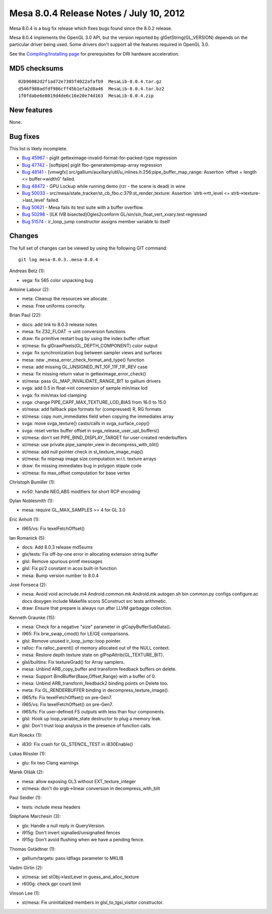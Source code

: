 Mesa 8.0.4 Release Notes / July 10, 2012
========================================

Mesa 8.0.4 is a bug fix release which fixes bugs found since the 8.0.2
release.

Mesa 8.0.4 implements the OpenGL 3.0 API, but the version reported by
glGetString(GL_VERSION) depends on the particular driver being used.
Some drivers don't support all the features required in OpenGL 3.0.

See the `Compiling/Installing page <../install.html>`__ for
prerequisites for DRI hardware acceleration.

MD5 checksums
-------------

::

   02b96082d2f1ad72e7385f4022afafb9  MesaLib-8.0.4.tar.gz
   d546f988adfdf986cff45b1efa2d8a46  MesaLib-8.0.4.tar.bz2
   1f0fdabe6e8019d4de6c16e20e74d163  MesaLib-8.0.4.zip

New features
------------

None.

Bug fixes
---------

This list is likely incomplete.

-  `Bug 45967 <https://bugs.freedesktop.org/show_bug.cgi?id=45967>`__ -
   piglit getteximage-invalid-format-for-packed-type regression
-  `Bug 47742 <https://bugs.freedesktop.org/show_bug.cgi?id=47742>`__ -
   [softpipe] piglit fbo-generatemipmap-array regression
-  `Bug 48141 <https://bugs.freedesktop.org/show_bug.cgi?id=48141>`__ -
   [vmwgfx]
   src/gallium/auxiliary/util/u_inlines.h:256:pipe_buffer_map_range:
   Assertion \`offset + length <= buffer->width0' failed.
-  `Bug 48472 <https://bugs.freedesktop.org/show_bug.cgi?id=48472>`__ -
   GPU Lockup while running demo (rzr - the scene is dead) in wine
-  `Bug 50033 <https://bugs.freedesktop.org/show_bug.cgi?id=50033>`__ -
   src/mesa/state_tracker/st_cb_fbo.c:379:st_render_texture: Assertion
   \`strb->rtt_level <= strb->texture->last_level' failed.
-  `Bug 50621 <https://bugs.freedesktop.org/show_bug.cgi?id=50621>`__ -
   Mesa fails its test suite with a buffer overflow.
-  `Bug 50298 <https://bugs.freedesktop.org/show_bug.cgi?id=50298>`__ -
   [ILK IVB bisected]Ogles2conform GL/sin/sin_float_vert_xvary.test
   regressed
-  `Bug 51574 <https://bugs.freedesktop.org/show_bug.cgi?id=51574>`__ -
   ir_loop_jump constructor assigns member variable to itself

Changes
-------

The full set of changes can be viewed by using the following GIT
command:

::

     git log mesa-8.0.3..mesa-8.0.4

Andreas Betz (1):

-  vega: fix 565 color unpacking bug

Antoine Labour (2):

-  meta: Cleanup the resources we allocate.
-  mesa: Free uniforms correclty.

Brian Paul (22):

-  docs: add link to 8.0.3 release notes
-  mesa: fix Z32_FLOAT -> uint conversion functions
-  draw: fix primitive restart bug by using the index buffer offset
-  st/mesa: fix glDrawPixels(GL_DEPTH_COMPONENT) color output
-  svga: fix synchronization bug between sampler views and surfaces
-  mesa: new \_mesa_error_check_format_and_type() function
-  mesa: add missing GL_UNSIGNED_INT_10F_11F_11F_REV case
-  mesa: fix missing return value in getteximage_error_check()
-  st/mesa: pass GL_MAP_INVALIDATE_RANGE_BIT to gallium drivers
-  svga: add 0.5 in float->int conversion of sample min/max lod
-  svga: fix min/max lod clamping
-  svga: change PIPE_CAPF_MAX_TEXTURE_LOD_BIAS from 16.0 to 15.0
-  st/mesa: add fallback pipe formats for (compressed) R, RG formats
-  st/mesa: copy num_immediates field when copying the immediates array
-  svga: move svga_texture() casts/calls in svga_surface_copy()
-  svga: reset vertex buffer offset in svga_release_user_upl_buffers()
-  st/mesa: don't set PIPE_BIND_DISPLAY_TARGET for user-created
   renderbuffers
-  st/mesa: use private pipe_sampler_view in decompress_with_blit()
-  st/mesa: add null pointer check in st_texture_image_map()
-  st/mesa: fix mipmap image size computation w.r.t. texture arrays
-  draw: fix missing immediates bug in polygon stipple code
-  st/mesa: fix max_offset computation for base vertex

Christoph Bumiller (1):

-  nv50: handle NEG,ABS modifiers for short RCP encoding

Dylan Noblesmith (1):

-  mesa: require GL_MAX_SAMPLES >= 4 for GL 3.0

Eric Anholt (1):

-  i965/vs: Fix texelFetchOffset()

Ian Romanick (5):

-  docs: Add 8.0.3 release md5sums
-  glx/tests: Fix off-by-one error in allocating extension string buffer
-  glsl: Remove spurious printf messages
-  glsl: Fix pi/2 constant in acos built-in function
-  mesa: Bump version number to 8.0.4

José Fonseca (2):

-  mesa: Avoid void acinclude.m4 Android.common.mk Android.mk autogen.sh
   bin common.py configs configure.ac docs doxygen include Makefile
   scons SConstruct src tests arithmetic.
-  draw: Ensure that prepare is always run after LLVM garbagge
   collection.

Kenneth Graunke (15):

-  mesa: Check for a negative "size" parameter in glCopyBufferSubData().
-  i965: Fix brw_swap_cmod() for LE/GE comparisons.
-  glsl: Remove unused ir_loop_jump::loop pointer.
-  ralloc: Fix ralloc_parent() of memory allocated out of the NULL
   context.
-  mesa: Restore depth texture state on glPopAttrib(GL_TEXTURE_BIT).
-  glsl/builtins: Fix textureGrad() for Array samplers.
-  mesa: Unbind ARB_copy_buffer and transform feedback buffers on
   delete.
-  mesa: Support BindBuffer{Base,Offset,Range} with a buffer of 0.
-  mesa: Unbind ARB_transform_feedback2 binding points on Delete too.
-  meta: Fix GL_RENDERBUFFER binding in decompress_texture_image().
-  i965/fs: Fix texelFetchOffset() on pre-Gen7.
-  i965/vs: Fix texelFetchOffset() on pre-Gen7.
-  i965/fs: Fix user-defined FS outputs with less than four components.
-  glsl: Hook up loop_variable_state destructor to plug a memory leak.
-  glsl: Don't trust loop analysis in the presence of function calls.

Kurt Roeckx (1):

-  i830: Fix crash for GL_STENCIL_TEST in i830Enable()

Lukas Rössler (1):

-  glu: fix two Clang warnings

Marek Olšák (2):

-  mesa: allow exposing GL3 without EXT_texture_integer
-  st/mesa: don't do srgb->linear conversion in decompress_with_blit

Paul Seidler (1):

-  tests: include mesa headers

Stéphane Marchesin (3):

-  glx: Handle a null reply in QueryVersion.
-  i915g: Don't invert signalled/unsignalled fences
-  i915g: Don't avoid flushing when we have a pending fence.

Thomas Gstädtner (1):

-  gallium/targets: pass ldflags parameter to MKLIB

Vadim Girlin (2):

-  st/mesa: set stObj->lastLevel in guess_and_alloc_texture
-  r600g: check gpr count limit

Vinson Lee (1):

-  st/mesa: Fix uninitialized members in glsl_to_tgsi_visitor
   constructor.
